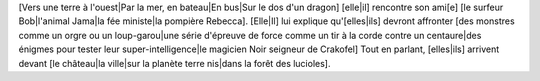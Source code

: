 [Vers une terre à l'ouest|Par la mer, en bateau|En bus|Sur le dos d'un dragon] [elle|il] rencontre son ami[e] [le
surfeur Bob|l'animal Jama|la fée ministe|la pompière Rebecca].
[Elle|Il] lui explique qu'[elles|ils] devront affronter [des monstres comme un orgre ou un loup-garou|une série
d'épreuve de force comme un tir à la corde contre un centaure|des énigmes pour tester leur super-intelligence|le
magicien Noir seigneur de Crakofel]
Tout en parlant, [elles|ils] arrivent devant [le château|la ville|sur la planète terre nis|dans la forêt des lucioles].